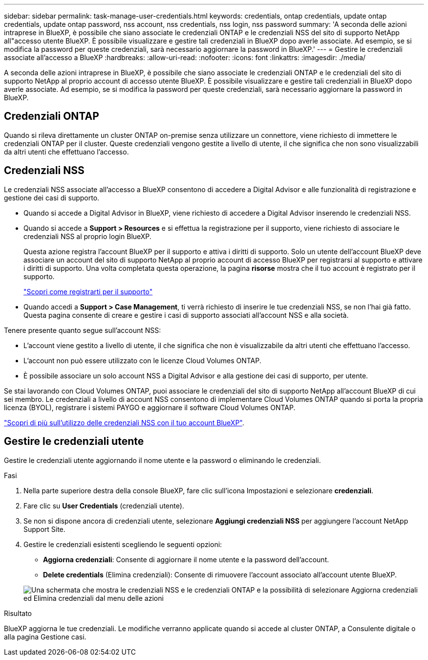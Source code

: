 ---
sidebar: sidebar 
permalink: task-manage-user-credentials.html 
keywords: credentials, ontap credentials, update ontap credentials, update ontap password, nss account, nss credentials, nss login, nss password 
summary: 'A seconda delle azioni intraprese in BlueXP, è possibile che siano associate le credenziali ONTAP e le credenziali NSS del sito di supporto NetApp all"accesso utente BlueXP. È possibile visualizzare e gestire tali credenziali in BlueXP dopo averle associate. Ad esempio, se si modifica la password per queste credenziali, sarà necessario aggiornare la password in BlueXP.' 
---
= Gestire le credenziali associate all'accesso a BlueXP
:hardbreaks:
:allow-uri-read: 
:nofooter: 
:icons: font
:linkattrs: 
:imagesdir: ./media/


[role="lead"]
A seconda delle azioni intraprese in BlueXP, è possibile che siano associate le credenziali ONTAP e le credenziali del sito di supporto NetApp al proprio account di accesso utente BlueXP. È possibile visualizzare e gestire tali credenziali in BlueXP dopo averle associate. Ad esempio, se si modifica la password per queste credenziali, sarà necessario aggiornare la password in BlueXP.



== Credenziali ONTAP

Quando si rileva direttamente un cluster ONTAP on-premise senza utilizzare un connettore, viene richiesto di immettere le credenziali ONTAP per il cluster. Queste credenziali vengono gestite a livello di utente, il che significa che non sono visualizzabili da altri utenti che effettuano l'accesso.



== Credenziali NSS

Le credenziali NSS associate all'accesso a BlueXP consentono di accedere a Digital Advisor e alle funzionalità di registrazione e gestione dei casi di supporto.

* Quando si accede a Digital Advisor in BlueXP, viene richiesto di accedere a Digital Advisor inserendo le credenziali NSS.
* Quando si accede a *Support > Resources* e si effettua la registrazione per il supporto, viene richiesto di associare le credenziali NSS al proprio login BlueXP.
+
Questa azione registra l'account BlueXP per il supporto e attiva i diritti di supporto. Solo un utente dell'account BlueXP deve associare un account del sito di supporto NetApp al proprio account di accesso BlueXP per registrarsi al supporto e attivare i diritti di supporto. Una volta completata questa operazione, la pagina *risorse* mostra che il tuo account è registrato per il supporto.

+
https://docs.netapp.com/us-en/bluexp-setup-admin/task-support-registration.html["Scopri come registrarti per il supporto"^]

* Quando accedi a *Support > Case Management*, ti verrà richiesto di inserire le tue credenziali NSS, se non l'hai già fatto. Questa pagina consente di creare e gestire i casi di supporto associati all'account NSS e alla società.


Tenere presente quanto segue sull'account NSS:

* L'account viene gestito a livello di utente, il che significa che non è visualizzabile da altri utenti che effettuano l'accesso.
* L'account non può essere utilizzato con le licenze Cloud Volumes ONTAP.
* È possibile associare un solo account NSS a Digital Advisor e alla gestione dei casi di supporto, per utente.


Se stai lavorando con Cloud Volumes ONTAP, puoi associare le credenziali del sito di supporto NetApp all'account BlueXP di cui sei membro. Le credenziali a livello di account NSS consentono di implementare Cloud Volumes ONTAP quando si porta la propria licenza (BYOL), registrare i sistemi PAYGO e aggiornare il software Cloud Volumes ONTAP.

link:task-adding-nss-accounts.html["Scopri di più sull'utilizzo delle credenziali NSS con il tuo account BlueXP"].



== Gestire le credenziali utente

Gestire le credenziali utente aggiornando il nome utente e la password o eliminando le credenziali.

.Fasi
. Nella parte superiore destra della console BlueXP, fare clic sull'icona Impostazioni e selezionare *credenziali*.
. Fare clic su *User Credentials* (credenziali utente).
. Se non si dispone ancora di credenziali utente, selezionare *Aggiungi credenziali NSS* per aggiungere l'account NetApp Support Site.
. Gestire le credenziali esistenti scegliendo le seguenti opzioni:
+
** *Aggiorna credenziali*: Consente di aggiornare il nome utente e la password dell'account.
** *Delete credentials* (Elimina credenziali): Consente di rimuovere l'account associato all'account utente BlueXP.


+
image:screenshot-user-credentials.png["Una schermata che mostra le credenziali NSS e le credenziali ONTAP e la possibilità di selezionare Aggiorna credenziali ed Elimina credenziali dal menu delle azioni"]



.Risultato
BlueXP aggiorna le tue credenziali. Le modifiche verranno applicate quando si accede al cluster ONTAP, a Consulente digitale o alla pagina Gestione casi.
